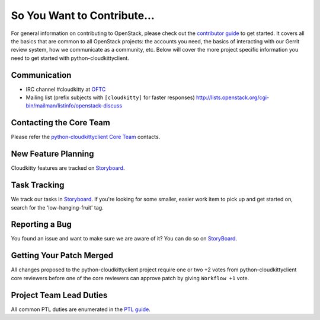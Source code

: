 ============================
So You Want to Contribute...
============================
For general information on contributing to OpenStack, please check out the
`contributor guide <https://docs.openstack.org/contributors/>`_ to get started.
It covers all the basics that are common to all OpenStack projects: the accounts
you need, the basics of interacting with our Gerrit review system, how we
communicate as a community, etc.
Below will cover the more project specific information you need to get started
with python-cloudkittyclient.

Communication
~~~~~~~~~~~~~
* IRC channel #cloudkitty at `OFTC <http://oftc.net>`_
* Mailing list (prefix subjects with ``[cloudkitty]`` for faster responses)
  http://lists.openstack.org/cgi-bin/mailman/listinfo/openstack-discuss

Contacting the Core Team
~~~~~~~~~~~~~~~~~~~~~~~~
Please refer the `python-cloudkittyclient Core Team
<https://review.opendev.org/admin/groups/4ac765c35f985b3ad9226da07fdcc205c1ce4fe1,members>`_ contacts.

New Feature Planning
~~~~~~~~~~~~~~~~~~~~
Cloudkitty features are tracked on `Storyboard <https://storyboard.openstack.org/#!/project/895>`_.

Task Tracking
~~~~~~~~~~~~~
We track our tasks in `Storyboard <https://storyboard.openstack.org/#!/project/895>`_.
If you're looking for some smaller, easier work item to pick up and get started
on, search for the 'low-hanging-fruit' tag.

Reporting a Bug
~~~~~~~~~~~~~~~
You found an issue and want to make sure we are aware of it? You can do so on
`StoryBoard <https://storyboard.openstack.org/#!/project/895>`_.

Getting Your Patch Merged
~~~~~~~~~~~~~~~~~~~~~~~~~
All changes proposed to the python-cloudkittyclient project require one or two +2 votes
from python-cloudkittyclient core reviewers before one of the core reviewers can approve
patch by giving ``Workflow +1`` vote.

Project Team Lead Duties
~~~~~~~~~~~~~~~~~~~~~~~~
All common PTL duties are enumerated in the `PTL guide
<https://docs.openstack.org/project-team-guide/ptl.html>`_.
